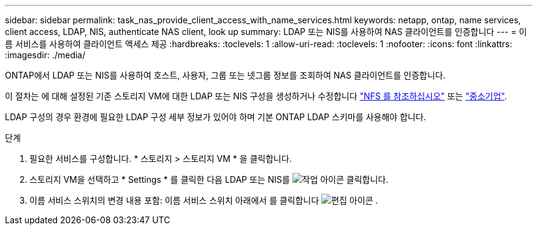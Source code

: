 ---
sidebar: sidebar 
permalink: task_nas_provide_client_access_with_name_services.html 
keywords: netapp, ontap, name services, client access, LDAP, NIS, authenticate NAS client, look up 
summary: LDAP 또는 NIS를 사용하여 NAS 클라이언트를 인증합니다 
---
= 이름 서비스를 사용하여 클라이언트 액세스 제공
:hardbreaks:
:toclevels: 1
:allow-uri-read: 
:toclevels: 1
:nofooter: 
:icons: font
:linkattrs: 
:imagesdir: ./media/


[role="lead"]
ONTAP에서 LDAP 또는 NIS를 사용하여 호스트, 사용자, 그룹 또는 넷그룹 정보를 조회하여 NAS 클라이언트를 인증합니다.

이 절차는 에 대해 설정된 기존 스토리지 VM에 대한 LDAP 또는 NIS 구성을 생성하거나 수정합니다 link:task_nas_enable_linux_nfs.html["NFS 를 참조하십시오"] 또는 link:task_nas_enable_windows_smb.html["중소기업"].

LDAP 구성의 경우 환경에 필요한 LDAP 구성 세부 정보가 있어야 하며 기본 ONTAP LDAP 스키마를 사용해야 합니다.

.단계
. 필요한 서비스를 구성합니다. * 스토리지 > 스토리지 VM * 을 클릭합니다.
. 스토리지 VM을 선택하고 * Settings * 를 클릭한 다음 LDAP 또는 NIS를 image:icon_gear.gif["작업 아이콘"] 클릭합니다.
. 이름 서비스 스위치의 변경 내용 포함: 이름 서비스 스위치 아래에서 를 클릭합니다 image:icon_pencil.gif["편집 아이콘"] .

